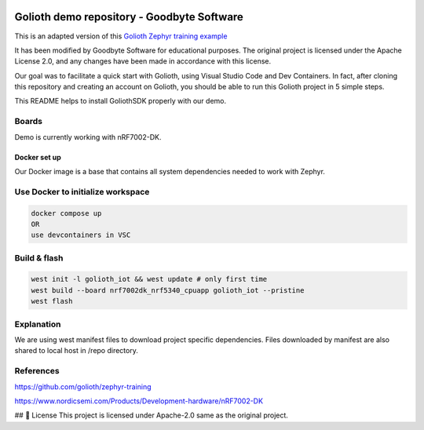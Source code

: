 .. image:: .assets/logo_gb.png
   :alt: Logo GB
   :width: 600

Golioth demo repository - Goodbyte Software
#######################

This is an adapted version of this `Golioth Zephyr training example <https://github.com/golioth/zephyr-training/tree/1d8840429516d862fb71c21c833e6e283d705927/01_IOT>`_

It has been modified by Goodbyte Software for educational purposes. The original project is licensed under the Apache License 2.0, and any changes have been made in accordance with this license.

Our goal was to facilitate a quick start with Golioth, using Visual Studio Code and Dev Containers.
In fact, after cloning this repository and creating an account on Golioth, you should be able to run this Golioth project in 5 simple steps.


This README helps to install GoliothSDK properly with our demo.

Boards
======

Demo is currently working with nRF7002-DK.

Docker set up
************

Our Docker image is a base that contains all system dependencies needed to work with Zephyr.


Use Docker to initialize workspace
======================================

.. code-block:: console

    docker compose up
    OR
    use devcontainers in VSC

Build & flash
==============

.. code-block:: console

   west init -l golioth_iot && west update # only first time
   west build --board nrf7002dk_nrf5340_cpuapp golioth_iot --pristine
   west flash


Explanation
===========
We are using west manifest files to download project specific dependencies.
Files downloaded by manifest are also shared to local host in /repo directory.

References
==========
`<https://github.com/golioth/zephyr-training>`_

`<https://www.nordicsemi.com/Products/Development-hardware/nRF7002-DK>`_



## 📜 License
This project is licensed under Apache-2.0 same as the original project.